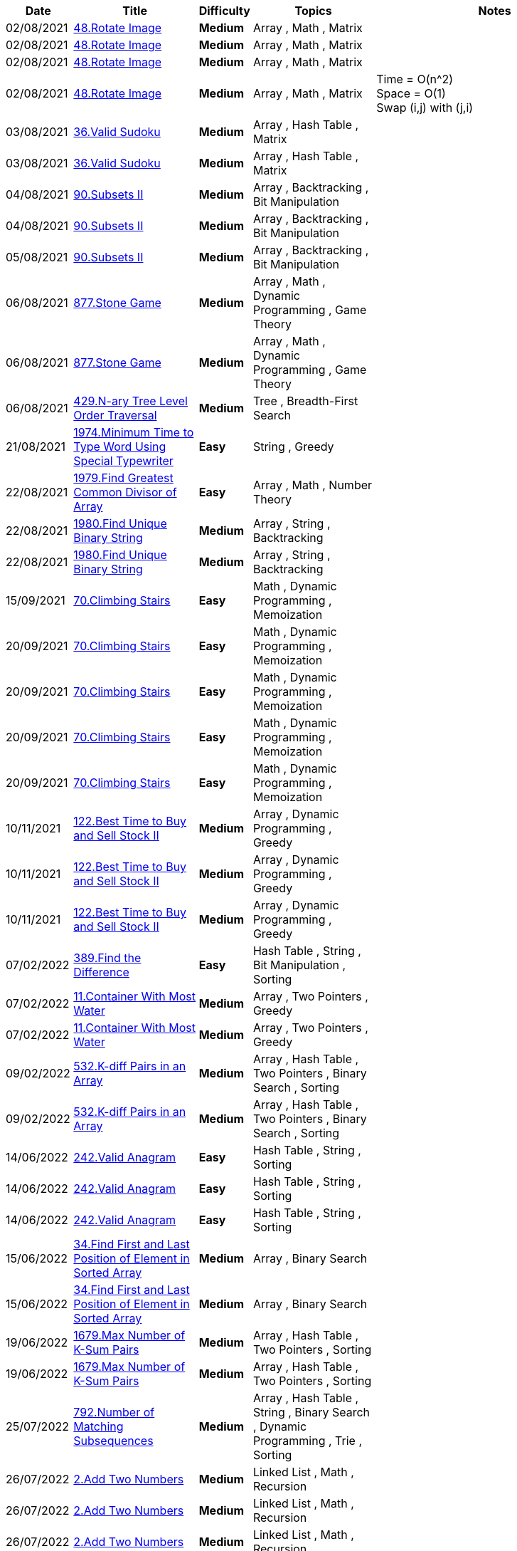 
[cols="1,3,1,3,6"]
[options="header"]
|=========================================================
| Date | Title | Difficulty | Topics | Notes
    | 02/08/2021 | https://leetcode.com/problems/rotate-image[48.Rotate Image] | [.yellow-background. black]#*Medium*# | Array , Math , Matrix | | 02/08/2021 | https://leetcode.com/problems/rotate-image[48.Rotate Image] | [.yellow-background. black]#*Medium*# | Array , Math , Matrix | | 02/08/2021 | https://leetcode.com/problems/rotate-image[48.Rotate Image] | [.yellow-background. black]#*Medium*# | Array , Math , Matrix | | 02/08/2021 | https://leetcode.com/problems/rotate-image[48.Rotate Image] | [.yellow-background. black]#*Medium*# | Array , Math , Matrix | Time   = O(n^2) +
Space = O(1) +
Swap (i,j) with (j,i)| 03/08/2021 | https://leetcode.com/problems/valid-sudoku[36.Valid Sudoku] | [.yellow-background. black]#*Medium*# | Array , Hash Table , Matrix | | 03/08/2021 | https://leetcode.com/problems/valid-sudoku[36.Valid Sudoku] | [.yellow-background. black]#*Medium*# | Array , Hash Table , Matrix | | 04/08/2021 | https://leetcode.com/problems/subsets-ii[90.Subsets II] | [.yellow-background. black]#*Medium*# | Array , Backtracking , Bit Manipulation | | 04/08/2021 | https://leetcode.com/problems/subsets-ii[90.Subsets II] | [.yellow-background. black]#*Medium*# | Array , Backtracking , Bit Manipulation | | 05/08/2021 | https://leetcode.com/problems/subsets-ii[90.Subsets II] | [.yellow-background. black]#*Medium*# | Array , Backtracking , Bit Manipulation | | 06/08/2021 | https://leetcode.com/problems/stone-game[877.Stone Game] | [.yellow-background. black]#*Medium*# | Array , Math , Dynamic Programming , Game Theory | | 06/08/2021 | https://leetcode.com/problems/stone-game[877.Stone Game] | [.yellow-background. black]#*Medium*# | Array , Math , Dynamic Programming , Game Theory | | 06/08/2021 | https://leetcode.com/problems/n-ary-tree-level-order-traversal[429.N-ary Tree Level Order Traversal] | [.yellow-background. black]#*Medium*# | Tree , Breadth-First Search | | 21/08/2021 | https://leetcode.com/problems/minimum-time-to-type-word-using-special-typewriter[1974.Minimum Time to Type Word Using Special Typewriter] | [.green-background. black]#*Easy*# | String , Greedy | | 22/08/2021 | https://leetcode.com/problems/find-greatest-common-divisor-of-array[1979.Find Greatest Common Divisor of Array] | [.green-background. black]#*Easy*# | Array , Math , Number Theory | | 22/08/2021 | https://leetcode.com/problems/find-unique-binary-string[1980.Find Unique Binary String] | [.yellow-background. black]#*Medium*# | Array , String , Backtracking | | 22/08/2021 | https://leetcode.com/problems/find-unique-binary-string[1980.Find Unique Binary String] | [.yellow-background. black]#*Medium*# | Array , String , Backtracking | | 15/09/2021 | https://leetcode.com/problems/climbing-stairs[70.Climbing Stairs] | [.green-background. black]#*Easy*# | Math , Dynamic Programming , Memoization | | 20/09/2021 | https://leetcode.com/problems/climbing-stairs[70.Climbing Stairs] | [.green-background. black]#*Easy*# | Math , Dynamic Programming , Memoization | | 20/09/2021 | https://leetcode.com/problems/climbing-stairs[70.Climbing Stairs] | [.green-background. black]#*Easy*# | Math , Dynamic Programming , Memoization | | 20/09/2021 | https://leetcode.com/problems/climbing-stairs[70.Climbing Stairs] | [.green-background. black]#*Easy*# | Math , Dynamic Programming , Memoization | | 20/09/2021 | https://leetcode.com/problems/climbing-stairs[70.Climbing Stairs] | [.green-background. black]#*Easy*# | Math , Dynamic Programming , Memoization | | 10/11/2021 | https://leetcode.com/problems/best-time-to-buy-and-sell-stock-ii[122.Best Time to Buy and Sell Stock II] | [.yellow-background. black]#*Medium*# | Array , Dynamic Programming , Greedy | | 10/11/2021 | https://leetcode.com/problems/best-time-to-buy-and-sell-stock-ii[122.Best Time to Buy and Sell Stock II] | [.yellow-background. black]#*Medium*# | Array , Dynamic Programming , Greedy | | 10/11/2021 | https://leetcode.com/problems/best-time-to-buy-and-sell-stock-ii[122.Best Time to Buy and Sell Stock II] | [.yellow-background. black]#*Medium*# | Array , Dynamic Programming , Greedy | | 07/02/2022 | https://leetcode.com/problems/find-the-difference[389.Find the Difference] | [.green-background. black]#*Easy*# | Hash Table , String , Bit Manipulation , Sorting | | 07/02/2022 | https://leetcode.com/problems/container-with-most-water[11.Container With Most Water] | [.yellow-background. black]#*Medium*# | Array , Two Pointers , Greedy | | 07/02/2022 | https://leetcode.com/problems/container-with-most-water[11.Container With Most Water] | [.yellow-background. black]#*Medium*# | Array , Two Pointers , Greedy | | 09/02/2022 | https://leetcode.com/problems/k-diff-pairs-in-an-array[532.K-diff Pairs in an Array] | [.yellow-background. black]#*Medium*# | Array , Hash Table , Two Pointers , Binary Search , Sorting | | 09/02/2022 | https://leetcode.com/problems/k-diff-pairs-in-an-array[532.K-diff Pairs in an Array] | [.yellow-background. black]#*Medium*# | Array , Hash Table , Two Pointers , Binary Search , Sorting | | 14/06/2022 | https://leetcode.com/problems/valid-anagram[242.Valid Anagram] | [.green-background. black]#*Easy*# | Hash Table , String , Sorting | | 14/06/2022 | https://leetcode.com/problems/valid-anagram[242.Valid Anagram] | [.green-background. black]#*Easy*# | Hash Table , String , Sorting | | 14/06/2022 | https://leetcode.com/problems/valid-anagram[242.Valid Anagram] | [.green-background. black]#*Easy*# | Hash Table , String , Sorting | | 15/06/2022 | https://leetcode.com/problems/find-first-and-last-position-of-element-in-sorted-array[34.Find First and Last Position of Element in Sorted Array] | [.yellow-background. black]#*Medium*# | Array , Binary Search | | 15/06/2022 | https://leetcode.com/problems/find-first-and-last-position-of-element-in-sorted-array[34.Find First and Last Position of Element in Sorted Array] | [.yellow-background. black]#*Medium*# | Array , Binary Search | | 19/06/2022 | https://leetcode.com/problems/max-number-of-k-sum-pairs[1679.Max Number of K-Sum Pairs] | [.yellow-background. black]#*Medium*# | Array , Hash Table , Two Pointers , Sorting | | 19/06/2022 | https://leetcode.com/problems/max-number-of-k-sum-pairs[1679.Max Number of K-Sum Pairs] | [.yellow-background. black]#*Medium*# | Array , Hash Table , Two Pointers , Sorting | | 25/07/2022 | https://leetcode.com/problems/number-of-matching-subsequences[792.Number of Matching Subsequences] | [.yellow-background. black]#*Medium*# | Array , Hash Table , String , Binary Search , Dynamic Programming , Trie , Sorting | | 26/07/2022 | https://leetcode.com/problems/add-two-numbers[2.Add Two Numbers] | [.yellow-background. black]#*Medium*# | Linked List , Math , Recursion | | 26/07/2022 | https://leetcode.com/problems/add-two-numbers[2.Add Two Numbers] | [.yellow-background. black]#*Medium*# | Linked List , Math , Recursion | | 26/07/2022 | https://leetcode.com/problems/add-two-numbers[2.Add Two Numbers] | [.yellow-background. black]#*Medium*# | Linked List , Math , Recursion | | 27/07/2022 | https://leetcode.com/problems/partition-list[86.Partition List] | [.yellow-background. black]#*Medium*# | Linked List , Two Pointers | | 27/07/2022 | https://leetcode.com/problems/minimum-window-substring[76.Minimum Window Substring] | [.red-background. black]#*Hard*# | Hash Table , String , Sliding Window | | 28/07/2022 | https://leetcode.com/problems/two-sum[1.Two Sum] | [.green-background. black]#*Easy*# | Array , Hash Table | | 28/07/2022 | https://leetcode.com/problems/palindrome-number[9.Palindrome Number] | [.green-background. black]#*Easy*# | Math | | 28/07/2022 | https://leetcode.com/problems/palindrome-number[9.Palindrome Number] | [.green-background. black]#*Easy*# | Math | | 28/07/2022 | https://leetcode.com/problems/longest-substring-without-repeating-characters[3.Longest Substring Without Repeating Characters] | [.yellow-background. black]#*Medium*# | Hash Table , String , Sliding Window | | 02/08/2022 | https://leetcode.com/problems/binary-search[704.Binary Search] | [.green-background. black]#*Easy*# | Array , Binary Search | | 02/08/2022 | https://leetcode.com/problems/binary-search[704.Binary Search] | [.green-background. black]#*Easy*# | Array , Binary Search | | 04/08/2022 | https://leetcode.com/problems/first-bad-version[278.First Bad Version] | [.green-background. black]#*Easy*# | Binary Search , Interactive | | 04/08/2022 | https://leetcode.com/problems/search-insert-position[35.Search Insert Position] | [.green-background. black]#*Easy*# | Array , Binary Search | | 05/08/2022 | https://leetcode.com/problems/rotate-array[189.Rotate Array] | [.yellow-background. black]#*Medium*# | Array , Math , Two Pointers | | 05/08/2022 | https://leetcode.com/problems/rotate-array[189.Rotate Array] | [.yellow-background. black]#*Medium*# | Array , Math , Two Pointers | | 05/08/2022 | https://leetcode.com/problems/rotate-array[189.Rotate Array] | [.yellow-background. black]#*Medium*# | Array , Math , Two Pointers | | 07/08/2022 | https://leetcode.com/problems/move-zeroes[283.Move Zeroes] | [.green-background. black]#*Easy*# | Array , Two Pointers | | 07/08/2022 | https://leetcode.com/problems/move-zeroes[283.Move Zeroes] | [.green-background. black]#*Easy*# | Array , Two Pointers | | 07/08/2022 | https://leetcode.com/problems/move-zeroes[283.Move Zeroes] | [.green-background. black]#*Easy*# | Array , Two Pointers | | 11/08/2022 | https://leetcode.com/problems/binary-tree-inorder-traversal[94.Binary Tree Inorder Traversal] | [.green-background. black]#*Easy*# | Stack , Tree , Depth-First Search , Binary Tree | | 12/08/2022 | https://leetcode.com/problems/backspace-string-compare[844.Backspace String Compare] | [.green-background. black]#*Easy*# | Two Pointers , String , Stack , Simulation | | 12/08/2022 | https://leetcode.com/problems/backspace-string-compare[844.Backspace String Compare] | [.green-background. black]#*Easy*# | Two Pointers , String , Stack , Simulation | | 12/08/2022 | https://leetcode.com/problems/backspace-string-compare[844.Backspace String Compare] | [.green-background. black]#*Easy*# | Two Pointers , String , Stack , Simulation | | 12/08/2022 | https://leetcode.com/problems/crawler-log-folder[1598.Crawler Log Folder] | [.green-background. black]#*Easy*# | Array , String , Stack | | 12/08/2022 | https://leetcode.com/problems/crawler-log-folder[1598.Crawler Log Folder] | [.green-background. black]#*Easy*# | Array , String , Stack | | 12/08/2022 | https://leetcode.com/problems/crawler-log-folder[1598.Crawler Log Folder] | [.green-background. black]#*Easy*# | Array , String , Stack | | 12/08/2022 | https://leetcode.com/problems/maximum-nesting-depth-of-the-parentheses[1614.Maximum Nesting Depth of the Parentheses] | [.green-background. black]#*Easy*# | String , Stack | | 12/08/2022 | https://leetcode.com/problems/increasing-order-search-tree[897.Increasing Order Search Tree] | [.green-background. black]#*Easy*# | Stack , Tree , Depth-First Search , Binary Search Tree , Binary Tree | | 12/08/2022 | https://leetcode.com/problems/binary-tree-inorder-traversal[94.Binary Tree Inorder Traversal] | [.green-background. black]#*Easy*# | Stack , Tree , Depth-First Search , Binary Tree | | 12/08/2022 | https://leetcode.com/problems/binary-tree-inorder-traversal[94.Binary Tree Inorder Traversal] | [.green-background. black]#*Easy*# | Stack , Tree , Depth-First Search , Binary Tree | | 12/08/2022 | https://leetcode.com/problems/increasing-order-search-tree[897.Increasing Order Search Tree] | [.green-background. black]#*Easy*# | Stack , Tree , Depth-First Search , Binary Search Tree , Binary Tree | | 15/08/2022 | https://leetcode.com/problems/roman-to-integer[13.Roman to Integer] | [.green-background. black]#*Easy*# | Hash Table , Math , String | | 15/08/2022 | https://leetcode.com/problems/roman-to-integer[13.Roman to Integer] | [.green-background. black]#*Easy*# | Hash Table , Math , String | | 16/08/2022 | https://leetcode.com/problems/first-unique-character-in-a-string[387.First Unique Character in a String] | [.green-background. black]#*Easy*# | Hash Table , String , Queue , Counting | | 17/08/2022 | https://leetcode.com/problems/unique-morse-code-words[804.Unique Morse Code Words] | [.green-background. black]#*Easy*# | Array , Hash Table , String | | 05/06/2023 | https://leetcode.com/problems/kth-largest-element-in-a-stream[703.Kth Largest Element in a Stream] | [.green-background. black]#*Easy*# | Tree , Design , Binary Search Tree , Heap (Priority Queue) , Binary Tree , Data Stream | | 05/06/2023 | https://leetcode.com/problems/kth-largest-element-in-a-stream[703.Kth Largest Element in a Stream] | [.green-background. black]#*Easy*# | Tree , Design , Binary Search Tree , Heap (Priority Queue) , Binary Tree , Data Stream | | 05/06/2023 | https://leetcode.com/problems/merge-strings-alternately[1768.Merge Strings Alternately] | [.green-background. black]#*Easy*# | Two Pointers , String | | 05/06/2023 | https://leetcode.com/problems/merge-strings-alternately[1768.Merge Strings Alternately] | [.green-background. black]#*Easy*# | Two Pointers , String | | 06/06/2023 | https://leetcode.com/problems/greatest-common-divisor-of-strings[1071.Greatest Common Divisor of Strings] | [.green-background. black]#*Easy*# | Math , String | | 06/06/2023 | https://leetcode.com/problems/kids-with-the-greatest-number-of-candies[1431.Kids With the Greatest Number of Candies] | [.green-background. black]#*Easy*# | Array | | 06/06/2023 | https://leetcode.com/problems/find-subarrays-with-equal-sum[2395.Find Subarrays With Equal Sum] | [.green-background. black]#*Easy*# | Array , Hash Table | | 06/06/2023 | https://leetcode.com/problems/find-subarrays-with-equal-sum[2395.Find Subarrays With Equal Sum] | [.green-background. black]#*Easy*# | Array , Hash Table | | 08/06/2023 | https://leetcode.com/problems/count-negative-numbers-in-a-sorted-matrix[1351.Count Negative Numbers in a Sorted Matrix] | [.green-background. black]#*Easy*# | Array , Binary Search , Matrix | | 08/06/2023 | https://leetcode.com/problems/isomorphic-strings[205.Isomorphic Strings] | [.green-background. black]#*Easy*# | Hash Table , String | | 08/06/2023 | https://leetcode.com/problems/isomorphic-strings[205.Isomorphic Strings] | [.green-background. black]#*Easy*# | Hash Table , String | | 08/06/2023 | https://leetcode.com/problems/isomorphic-strings[205.Isomorphic Strings] | [.green-background. black]#*Easy*# | Hash Table , String | | 08/06/2023 | https://leetcode.com/problems/valid-parentheses[20.Valid Parentheses] | [.green-background. black]#*Easy*# | String , Stack | | 08/06/2023 | https://leetcode.com/problems/contains-duplicate[217.Contains Duplicate] | [.green-background. black]#*Easy*# | Array , Hash Table , Sorting | | 08/06/2023 | https://leetcode.com/problems/contains-duplicate[217.Contains Duplicate] | [.green-background. black]#*Easy*# | Array , Hash Table , Sorting | | 08/06/2023 | https://leetcode.com/problems/contains-duplicate-ii[219.Contains Duplicate II] | [.green-background. black]#*Easy*# | Array , Hash Table , Sliding Window | | 08/06/2023 | https://leetcode.com/problems/contains-duplicate-ii[219.Contains Duplicate II] | [.green-background. black]#*Easy*# | Array , Hash Table , Sliding Window | | 09/06/2023 | https://leetcode.com/problems/find-smallest-letter-greater-than-target[744.Find Smallest Letter Greater Than Target] | [.green-background. black]#*Easy*# | Array , Binary Search | | 09/06/2023 | https://leetcode.com/problems/count-elements-with-strictly-smaller-and-greater-elements[2148.Count Elements With Strictly Smaller and Greater Elements ] | [.green-background. black]#*Easy*# | Array , Sorting | | 11/06/2023 | https://leetcode.com/problems/maximum-value-at-a-given-index-in-a-bounded-array[1802.Maximum Value at a Given Index in a Bounded Array] | [.yellow-background. black]#*Medium*# | Binary Search , Greedy | | 11/06/2023 | https://leetcode.com/problems/maximum-value-at-a-given-index-in-a-bounded-array[1802.Maximum Value at a Given Index in a Bounded Array] | [.yellow-background. black]#*Medium*# | Binary Search , Greedy | | 11/06/2023 | https://leetcode.com/problems/maximum-value-at-a-given-index-in-a-bounded-array[1802.Maximum Value at a Given Index in a Bounded Array] | [.yellow-background. black]#*Medium*# | Binary Search , Greedy | | 11/06/2023 | https://leetcode.com/problems/snapshot-array[1146.Snapshot Array] | [.yellow-background. black]#*Medium*# | Array , Hash Table , Binary Search , Design | | 12/06/2023 | https://leetcode.com/problems/summary-ranges[228.Summary Ranges] | [.green-background. black]#*Easy*# | Array | | 12/06/2023 | https://leetcode.com/problems/summary-ranges[228.Summary Ranges] | [.green-background. black]#*Easy*# | Array | | 12/06/2023 | https://leetcode.com/problems/can-place-flowers[605.Can Place Flowers] | [.green-background. black]#*Easy*# | Array , Greedy | | 13/06/2023 | https://leetcode.com/problems/equal-row-and-column-pairs[2352.Equal Row and Column Pairs] | [.yellow-background. black]#*Medium*# | Array , Hash Table , Matrix , Simulation | | 13/06/2023 | https://leetcode.com/problems/delete-greatest-value-in-each-row[2500.Delete Greatest Value in Each Row] | [.green-background. black]#*Easy*# | Array , Sorting , Heap (Priority Queue) , Matrix , Simulation | | 14/06/2023 | https://leetcode.com/problems/minimum-absolute-difference-in-bst[530.Minimum Absolute Difference in BST] | [.green-background. black]#*Easy*# | Tree , Depth-First Search , Breadth-First Search , Binary Search Tree , Binary Tree | | 17/06/2023 | https://leetcode.com/problems/maximum-level-sum-of-a-binary-tree[1161.Maximum Level Sum of a Binary Tree] | [.yellow-background. black]#*Medium*# | Tree , Depth-First Search , Breadth-First Search , Binary Tree | | 20/06/2023 | https://leetcode.com/problems/k-radius-subarray-averages[2090.K Radius Subarray Averages] | [.yellow-background. black]#*Medium*# | Array , Sliding Window | | 20/06/2023 | https://leetcode.com/problems/k-radius-subarray-averages[2090.K Radius Subarray Averages] | [.yellow-background. black]#*Medium*# | Array , Sliding Window | | 23/06/2023 | https://leetcode.com/problems/find-the-highest-altitude[1732.Find the Highest Altitude] | [.green-background. black]#*Easy*# | Array , Prefix Sum | | 26/06/2023 | https://leetcode.com/problems/longest-common-prefix[14.Longest Common Prefix] | [.green-background. black]#*Easy*# | String , Trie | | 05/07/2023 | https://leetcode.com/problems/longest-subarray-of-1s-after-deleting-one-element[1493.Longest Subarray of 1's After Deleting One Element] | [.yellow-background. black]#*Medium*# | Array , Dynamic Programming , Sliding Window | | 05/07/2023 | https://leetcode.com/problems/reverse-vowels-of-a-string[345.Reverse Vowels of a String] | [.green-background. black]#*Easy*# | Two Pointers , String | | 05/07/2023 | https://leetcode.com/problems/reverse-vowels-of-a-string[345.Reverse Vowels of a String] | [.green-background. black]#*Easy*# | Two Pointers , String | | 05/07/2023 | https://leetcode.com/problems/move-zeroes[283.Move Zeroes] | [.green-background. black]#*Easy*# | Array , Two Pointers | | 06/07/2023 | https://leetcode.com/problems/minimum-size-subarray-sum[209.Minimum Size Subarray Sum] | [.yellow-background. black]#*Medium*# | Array , Binary Search , Sliding Window , Prefix Sum | | 06/07/2023 | https://leetcode.com/problems/minimum-size-subarray-sum[209.Minimum Size Subarray Sum] | [.yellow-background. black]#*Medium*# | Array , Binary Search , Sliding Window , Prefix Sum | | 06/07/2023 | https://leetcode.com/problems/minimum-size-subarray-sum[209.Minimum Size Subarray Sum] | [.yellow-background. black]#*Medium*# | Array , Binary Search , Sliding Window , Prefix Sum | | 06/07/2023 | https://leetcode.com/problems/reverse-words-in-a-string[151.Reverse Words in a String] | [.yellow-background. black]#*Medium*# | Two Pointers , String | | 06/07/2023 | https://leetcode.com/problems/product-of-array-except-self[238.Product of Array Except Self] | [.yellow-background. black]#*Medium*# | Array , Prefix Sum | | 06/07/2023 | https://leetcode.com/problems/product-of-array-except-self[238.Product of Array Except Self] | [.yellow-background. black]#*Medium*# | Array , Prefix Sum | | 07/07/2023 | https://leetcode.com/problems/is-subsequence[392.Is Subsequence] | [.green-background. black]#*Easy*# | Two Pointers , String , Dynamic Programming | | 07/07/2023 | https://leetcode.com/problems/is-subsequence[392.Is Subsequence] | [.green-background. black]#*Easy*# | Two Pointers , String , Dynamic Programming | | 07/07/2023 | https://leetcode.com/problems/container-with-most-water[11.Container With Most Water] | [.yellow-background. black]#*Medium*# | Array , Two Pointers , Greedy | | 07/07/2023 | https://leetcode.com/problems/container-with-most-water[11.Container With Most Water] | [.yellow-background. black]#*Medium*# | Array , Two Pointers , Greedy | | 07/07/2023 | https://leetcode.com/problems/container-with-most-water[11.Container With Most Water] | [.yellow-background. black]#*Medium*# | Array , Two Pointers , Greedy | | 07/07/2023 | https://leetcode.com/problems/max-number-of-k-sum-pairs[1679.Max Number of K-Sum Pairs] | [.yellow-background. black]#*Medium*# | Array , Hash Table , Two Pointers , Sorting | | 07/07/2023 | https://leetcode.com/problems/max-number-of-k-sum-pairs[1679.Max Number of K-Sum Pairs] | [.yellow-background. black]#*Medium*# | Array , Hash Table , Two Pointers , Sorting | | 10/07/2023 | https://leetcode.com/problems/increasing-triplet-subsequence[334.Increasing Triplet Subsequence] | [.yellow-background. black]#*Medium*# | Array , Greedy | | 10/07/2023 | https://leetcode.com/problems/minimum-depth-of-binary-tree[111.Minimum Depth of Binary Tree] | [.green-background. black]#*Easy*# | Tree , Depth-First Search , Breadth-First Search , Binary Tree | | 11/07/2023 | https://leetcode.com/problems/maximum-average-subarray-i[643.Maximum Average Subarray I] | [.green-background. black]#*Easy*# | Array , Sliding Window | | 11/07/2023 | https://leetcode.com/problems/maximum-average-subarray-i[643.Maximum Average Subarray I] | [.green-background. black]#*Easy*# | Array , Sliding Window | | 11/07/2023 | https://leetcode.com/problems/maximum-average-subarray-i[643.Maximum Average Subarray I] | [.green-background. black]#*Easy*# | Array , Sliding Window | | 16/07/2023 | https://leetcode.com/problems/merge-two-sorted-lists[21.Merge Two Sorted Lists] | [.green-background. black]#*Easy*# | Linked List , Recursion | | 16/07/2023 | https://leetcode.com/problems/remove-duplicates-from-sorted-array[26.Remove Duplicates from Sorted Array] | [.green-background. black]#*Easy*# | Array , Two Pointers | | 16/07/2023 | https://leetcode.com/problems/merge-two-sorted-lists[21.Merge Two Sorted Lists] | [.green-background. black]#*Easy*# | Linked List , Recursion | | 16/07/2023 | https://leetcode.com/problems/merge-two-sorted-lists[21.Merge Two Sorted Lists] | [.green-background. black]#*Easy*# | Linked List , Recursion | | 16/07/2023 | https://leetcode.com/problems/merge-two-sorted-lists[21.Merge Two Sorted Lists] | [.green-background. black]#*Easy*# | Linked List , Recursion | | 16/07/2023 | https://leetcode.com/problems/plus-one[66.Plus One] | [.green-background. black]#*Easy*# | Array , Math | | 16/07/2023 | https://leetcode.com/problems/plus-one[66.Plus One] | [.green-background. black]#*Easy*# | Array , Math | | 16/07/2023 | https://leetcode.com/problems/plus-one[66.Plus One] | [.green-background. black]#*Easy*# | Array , Math | | 16/07/2023 | https://leetcode.com/problems/length-of-last-word[58.Length of Last Word] | [.green-background. black]#*Easy*# | String | | 16/07/2023 | https://leetcode.com/problems/remove-element[27.Remove Element] | [.green-background. black]#*Easy*# | Array , Two Pointers | | 16/07/2023 | https://leetcode.com/problems/path-sum[112.Path Sum] | [.green-background. black]#*Easy*# | Tree , Depth-First Search , Breadth-First Search , Binary Tree | | 17/07/2023 | https://leetcode.com/problems/add-two-numbers-ii[445.Add Two Numbers II] | [.yellow-background. black]#*Medium*# | Linked List , Math , Stack | | 17/07/2023 | https://leetcode.com/problems/add-two-numbers-ii[445.Add Two Numbers II] | [.yellow-background. black]#*Medium*# | Linked List , Math , Stack | | 17/07/2023 | https://leetcode.com/problems/add-two-numbers-ii[445.Add Two Numbers II] | [.yellow-background. black]#*Medium*# | Linked List , Math , Stack | | 17/07/2023 | https://leetcode.com/problems/add-two-numbers-ii[445.Add Two Numbers II] | [.yellow-background. black]#*Medium*# | Linked List , Math , Stack | | 18/07/2023 | https://leetcode.com/problems/lru-cache[146.LRU Cache] | [.yellow-background. black]#*Medium*# | Hash Table , Linked List , Design , Doubly-Linked List | | 18/07/2023 | https://leetcode.com/problems/lru-cache[146.LRU Cache] | [.yellow-background. black]#*Medium*# | Hash Table , Linked List , Design , Doubly-Linked List | | 18/07/2023 | https://leetcode.com/problems/lru-cache[146.LRU Cache] | [.yellow-background. black]#*Medium*# | Hash Table , Linked List , Design , Doubly-Linked List | | 18/07/2023 | https://leetcode.com/problems/lru-cache[146.LRU Cache] | [.yellow-background. black]#*Medium*# | Hash Table , Linked List , Design , Doubly-Linked List | | 18/07/2023 | https://leetcode.com/problems/lru-cache[146.LRU Cache] | [.yellow-background. black]#*Medium*# | Hash Table , Linked List , Design , Doubly-Linked List | | 18/07/2023 | https://leetcode.com/problems/middle-of-the-linked-list[876.Middle of the Linked List] | [.green-background. black]#*Easy*# | Linked List , Two Pointers | | 18/07/2023 | https://leetcode.com/problems/delete-the-middle-node-of-a-linked-list[2095.Delete the Middle Node of a Linked List] | [.yellow-background. black]#*Medium*# | Linked List , Two Pointers | | 18/07/2023 | https://leetcode.com/problems/delete-the-middle-node-of-a-linked-list[2095.Delete the Middle Node of a Linked List] | [.yellow-background. black]#*Medium*# | Linked List , Two Pointers | | 18/07/2023 | https://leetcode.com/problems/delete-the-middle-node-of-a-linked-list[2095.Delete the Middle Node of a Linked List] | [.yellow-background. black]#*Medium*# | Linked List , Two Pointers | | 18/07/2023 | https://leetcode.com/problems/delete-the-middle-node-of-a-linked-list[2095.Delete the Middle Node of a Linked List] | [.yellow-background. black]#*Medium*# | Linked List , Two Pointers | | 18/07/2023 | https://leetcode.com/problems/delete-the-middle-node-of-a-linked-list[2095.Delete the Middle Node of a Linked List] | [.yellow-background. black]#*Medium*# | Linked List , Two Pointers | | 18/07/2023 | https://leetcode.com/problems/delete-the-middle-node-of-a-linked-list[2095.Delete the Middle Node of a Linked List] | [.yellow-background. black]#*Medium*# | Linked List , Two Pointers | | 18/07/2023 | https://leetcode.com/problems/delete-the-middle-node-of-a-linked-list[2095.Delete the Middle Node of a Linked List] | [.yellow-background. black]#*Medium*# | Linked List , Two Pointers | | 19/07/2023 | https://leetcode.com/problems/first-missing-positive[41.First Missing Positive] | [.red-background. black]#*Hard*# | Array , Hash Table | | 20/07/2023 | https://leetcode.com/problems/asteroid-collision[735.Asteroid Collision] | [.yellow-background. black]#*Medium*# | Array , Stack , Simulation | Erase appropriately if consecutive elements have opposite signs| 20/07/2023 | https://leetcode.com/problems/missing-number[268.Missing Number] | [.green-background. black]#*Easy*# | Array , Hash Table , Math , Binary Search , Bit Manipulation , Sorting | 1 min| 20/07/2023 | https://leetcode.com/problems/missing-number[268.Missing Number] | [.green-background. black]#*Easy*# | Array , Hash Table , Math , Binary Search , Bit Manipulation , Sorting | | 20/07/2023 | https://leetcode.com/problems/missing-number[268.Missing Number] | [.green-background. black]#*Easy*# | Array , Hash Table , Math , Binary Search , Bit Manipulation , Sorting | | 20/07/2023 | https://leetcode.com/problems/missing-number[268.Missing Number] | [.green-background. black]#*Easy*# | Array , Hash Table , Math , Binary Search , Bit Manipulation , Sorting | | 20/07/2023 | https://leetcode.com/problems/missing-number[268.Missing Number] | [.green-background. black]#*Easy*# | Array , Hash Table , Math , Binary Search , Bit Manipulation , Sorting | | 20/07/2023 | https://leetcode.com/problems/print-in-order[1114.Print in Order] | [.green-background. black]#*Easy*# | Concurrency | 2 mins| 20/07/2023 | https://leetcode.com/problems/print-foobar-alternately[1115.Print FooBar Alternately] | [.yellow-background. black]#*Medium*# | Concurrency | 2 mins| 20/07/2023 | https://leetcode.com/problems/print-zero-even-odd[1116.Print Zero Even Odd] | [.yellow-background. black]#*Medium*# | Concurrency | 5 mins, use 3 locks. 0 lock unlocks odd or even lock based on condition| 20/07/2023 | https://leetcode.com/problems/building-h2o[1117.Building H2O] | [.yellow-background. black]#*Medium*# | Concurrency | 1hr 30 mins   Use mutex with a counter which reaches a max of 2.| 20/07/2023 | https://leetcode.com/problems/building-h2o[1117.Building H2O] | [.yellow-background. black]#*Medium*# | Concurrency | | 20/07/2023 | https://leetcode.com/problems/fizz-buzz-multithreaded[1195.Fizz Buzz Multithreaded] | [.yellow-background. black]#*Medium*# | Concurrency | Have a lock for each thread. At any point in time only one should be unlocked.| 20/07/2023 | https://leetcode.com/problems/fizz-buzz-multithreaded[1195.Fizz Buzz Multithreaded] | [.yellow-background. black]#*Medium*# | Concurrency | Changed index update and reduced no. of iterations| 20/07/2023 | https://leetcode.com/problems/single-number[136.Single Number] | [.green-background. black]#*Easy*# | Array , Bit Manipulation | 1 min, Since every non-distinct no. occurs exactly twice, xor cancels them out.| 21/07/2023 | https://leetcode.com/problems/reverse-nodes-in-k-group[25.Reverse Nodes in k-Group] | [.red-background. black]#*Hard*# | Linked List , Recursion | 4 hrs, Same like reverse list but find 1st and last of each groups before reversal.| 24/07/2023 | https://leetcode.com/problems/powx-n[50.Pow(x, n)] | [.yellow-background. black]#*Medium*# | Math , Recursion | | 24/07/2023 | https://leetcode.com/problems/find-the-index-of-the-first-occurrence-in-a-string[28.Find the Index of the First Occurrence in a String] | [.green-background. black]#*Easy*# | Two Pointers , String , String Matching | | 24/07/2023 | https://leetcode.com/problems/same-tree[100.Same Tree] | [.green-background. black]#*Easy*# | Tree , Depth-First Search , Breadth-First Search , Binary Tree | | 24/07/2023 | https://leetcode.com/problems/remove-duplicates-from-sorted-list[83.Remove Duplicates from Sorted List] | [.green-background. black]#*Easy*# | Linked List | | 24/07/2023 | https://leetcode.com/problems/remove-duplicates-from-sorted-list[83.Remove Duplicates from Sorted List] | [.green-background. black]#*Easy*# | Linked List | | 25/07/2023 | https://leetcode.com/problems/peak-index-in-a-mountain-array[852.Peak Index in a Mountain Array] | [.yellow-background. black]#*Medium*# | Array , Binary Search | | 25/07/2023 | https://leetcode.com/problems/symmetric-tree[101.Symmetric Tree] | [.green-background. black]#*Easy*# | Tree , Depth-First Search , Breadth-First Search , Binary Tree | | 25/07/2023 | https://leetcode.com/problems/linked-list-cycle[141.Linked List Cycle] | [.green-background. black]#*Easy*# | Hash Table , Linked List , Two Pointers | | 25/07/2023 | https://leetcode.com/problems/linked-list-cycle[141.Linked List Cycle] | [.green-background. black]#*Easy*# | Hash Table , Linked List , Two Pointers | | 25/07/2023 | https://leetcode.com/problems/valid-palindrome[125.Valid Palindrome] | [.green-background. black]#*Easy*# | Two Pointers , String | | 26/07/2023 | https://leetcode.com/problems/reverse-linked-list[206.Reverse Linked List] | [.green-background. black]#*Easy*# | Linked List , Recursion | | 26/07/2023 | https://leetcode.com/problems/reverse-linked-list[206.Reverse Linked List] | [.green-background. black]#*Easy*# | Linked List , Recursion | | 27/07/2023 | https://leetcode.com/problems/binary-tree-preorder-traversal[144.Binary Tree Preorder Traversal] | [.green-background. black]#*Easy*# | Stack , Tree , Depth-First Search , Binary Tree | | 27/07/2023 | https://leetcode.com/problems/binary-tree-postorder-traversal[145.Binary Tree Postorder Traversal] | [.green-background. black]#*Easy*# | Stack , Tree , Depth-First Search , Binary Tree | | 27/07/2023 | https://leetcode.com/problems/majority-element[169.Majority Element] | [.green-background. black]#*Easy*# | Array , Hash Table , Divide and Conquer , Sorting , Counting | | 27/07/2023 | https://leetcode.com/problems/maximum-depth-of-binary-tree[104.Maximum Depth of Binary Tree] | [.green-background. black]#*Easy*# | Tree , Depth-First Search , Breadth-First Search , Binary Tree | | 28/07/2023 | https://leetcode.com/problems/reverse-bits[190.Reverse Bits] | [.green-background. black]#*Easy*# | Divide and Conquer , Bit Manipulation | | 28/07/2023 | https://leetcode.com/problems/intersection-of-two-linked-lists[160.Intersection of Two Linked Lists] | [.green-background. black]#*Easy*# | Hash Table , Linked List , Two Pointers | | 28/07/2023 | https://leetcode.com/problems/intersection-of-two-linked-lists[160.Intersection of Two Linked Lists] | [.green-background. black]#*Easy*# | Hash Table , Linked List , Two Pointers | | 29/07/2023 | https://leetcode.com/problems/counting-bits[338.Counting Bits] | [.green-background. black]#*Easy*# | Dynamic Programming , Bit Manipulation | 5 mins, +
The number is recurssive. +
The number of 1's in 4 bit sequences starting with 1 is 1+number of 1's in all 3-bit sequences and so on.| 29/07/2023 | https://leetcode.com/problems/search-in-a-binary-search-tree[700.Search in a Binary Search Tree] | [.green-background. black]#*Easy*# | Tree , Binary Search Tree , Binary Tree | | 29/07/2023 | https://leetcode.com/problems/odd-even-linked-list[328.Odd Even Linked List] | [.yellow-background. black]#*Medium*# | Linked List | 3 mins +
Have 2 dummy nodes for each odd and even list +
Make odd's last node's next point to even's first node.| 29/07/2023 | https://leetcode.com/problems/minimum-flips-to-make-a-or-b-equal-to-c[1318.Minimum Flips to Make a OR b Equal to c] | [.yellow-background. black]#*Medium*# | Bit Manipulation | 5 mins +
For each bit check if a\|b is same as c. +
If not check if only 1 bit or 2 bits need to flipped +
a b c Flips +
0 0 0 0 +
0 0 1 1 +
0 1 0 1 +
0 1 1 0 +
1 0 0 1 +
1 0 1 0 +
1 1 0 2 +
1 1 1 0| 29/07/2023 | https://leetcode.com/problems/minimum-flips-to-make-a-or-b-equal-to-c[1318.Minimum Flips to Make a OR b Equal to c] | [.yellow-background. black]#*Medium*# | Bit Manipulation | | 30/07/2023 | https://leetcode.com/problems/number-of-1-bits[191.Number of 1 Bits] | [.green-background. black]#*Easy*# | Divide and Conquer , Bit Manipulation | | 31/07/2023 | https://leetcode.com/problems/remove-nth-node-from-end-of-list[19.Remove Nth Node From End of List] | [.yellow-background. black]#*Medium*# | Linked List , Two Pointers | 5 mins, +
Have a dummy node to handle removal of head. +
Move head n times and then move prv pointer along with head till head becomes NULL. +
So, when head points to NULL, prv->next will point to the Nth node from the end.| 01/08/2023 | https://leetcode.com/problems/combinations[77.Combinations] | [.yellow-background. black]#*Medium*# | Backtracking | 15 mins, +
Use the solution from Counting Bits (338). It gives the number of 1's in the current number. If it matches k then find which all bits are 1 and the combination is the vector of all the 1-indexed bit positions of 1's. Do this till the number of combinations has been reached.| 01/08/2023 | https://leetcode.com/problems/power-of-two[231.Power of Two] | [.green-background. black]#*Easy*# | Math , Bit Manipulation , Recursion | | 01/08/2023 | https://leetcode.com/problems/power-of-four[342.Power of Four] | [.green-background. black]#*Easy*# | Math , Bit Manipulation , Recursion | 15 mins, +
Got it confused with multiple of 4. +
A number is power of 4 only if there is only one bit with 1 and it's at even position.| 02/08/2023 | https://leetcode.com/problems/remove-linked-list-elements[203.Remove Linked List Elements] | [.green-background. black]#*Easy*# | Linked List , Recursion | 5 mins| 07/08/2023 | https://leetcode.com/problems/search-a-2d-matrix[74.Search a 2D Matrix] | [.yellow-background. black]#*Medium*# | Array , Binary Search , Matrix | 1 hr, +
Made mistake in binary search, still unsure. +
So, instead used 2 binary searchs.| 07/08/2023 | https://leetcode.com/problems/search-a-2d-matrix[74.Search a 2D Matrix] | [.yellow-background. black]#*Medium*# | Array , Binary Search , Matrix | 5 mins, +
assume the matrix is flattened.| 07/08/2023 | https://leetcode.com/problems/search-a-2d-matrix[74.Search a 2D Matrix] | [.yellow-background. black]#*Medium*# | Array , Binary Search , Matrix | | 07/08/2023 | https://leetcode.com/problems/power-of-two[231.Power of Two] | [.green-background. black]#*Easy*# | Math , Bit Manipulation , Recursion | 10 mins, +
Don't know why it works, just observed a strange pattern.| 07/08/2023 | https://leetcode.com/problems/max-consecutive-ones-iii[1004.Max Consecutive Ones III] | [.yellow-background. black]#*Medium*# | Array , Binary Search , Sliding Window , Prefix Sum | 15 mins, +
Have Two pointers. Have a count of the number of zeros. +
| 07/08/2023 | https://leetcode.com/problems/maximum-number-of-vowels-in-a-substring-of-given-length[1456.Maximum Number of Vowels in a Substring of Given Length] | [.yellow-background. black]#*Medium*# | String , Sliding Window | 15 mins, +
Nothing special. Made a silly mistake.| 07/08/2023 | https://leetcode.com/problems/removing-stars-from-a-string[2390.Removing Stars From a String] | [.yellow-background. black]#*Medium*# | String , Stack , Simulation | 2 mins, +
Nothing special.| 08/08/2023 | https://leetcode.com/problems/find-the-difference-of-two-arrays[2215.Find the Difference of Two Arrays] | [.green-background. black]#*Easy*# | Array , Hash Table | 30 mins, +
Duplicates are not allowed. Eliminate them.| 08/08/2023 | https://leetcode.com/problems/unique-number-of-occurrences[1207.Unique Number of Occurrences] | [.green-background. black]#*Easy*# | Array , Hash Table | 2 mins, +
Map for the count and set for uniqueness +
But bad performance.| 08/08/2023 | https://leetcode.com/problems/invert-binary-tree[226.Invert Binary Tree] | [.green-background. black]#*Easy*# | Tree , Depth-First Search , Breadth-First Search , Binary Tree | 5 mins, +
Swap left and right of each node.| 14/08/2023 | https://leetcode.com/problems/kth-largest-element-in-an-array[215.Kth Largest Element in an Array] | [.yellow-background. black]#*Medium*# | Array , Divide and Conquer , Sorting , Heap (Priority Queue) , Quickselect | 1.5 hrs, +
First used the quicksort idea till the pivot is same as k. But TLE for sorted case. So, used Min-Heap of size k, at each iteration add new element and remove the min. Finally sort it and the last element in heap is kth largest.| 14/08/2023 | https://leetcode.com/problems/reverse-integer[7.Reverse Integer] | [.yellow-background. black]#*Medium*# | Math | | 15/08/2023 | https://leetcode.com/problems/partition-list[86.Partition List] | [.yellow-background. black]#*Medium*# | Linked List , Two Pointers | 45 mins, +
Forgot to edit prv nod's next pointer of the node being moved.| 15/08/2023 | https://leetcode.com/problems/partition-list[86.Partition List] | [.yellow-background. black]#*Medium*# | Linked List , Two Pointers | 5 mins, +
No need for cur->next=lt->next. It doesnt get used.| 16/08/2023 | https://leetcode.com/problems/sliding-window-maximum[239.Sliding Window Maximum] | [.red-background. black]#*Hard*# | Array , Queue , Sliding Window , Heap (Priority Queue) , Monotonic Queue | 15 mins, +
Maintain a vector of multiset iterators to know order and a multiset for easy maxfinding.| 16/08/2023 | https://leetcode.com/problems/sliding-window-maximum[239.Sliding Window Maximum] | [.red-background. black]#*Hard*# | Array , Queue , Sliding Window , Heap (Priority Queue) , Monotonic Queue | | 16/08/2023 | https://leetcode.com/problems/sliding-window-maximum[239.Sliding Window Maximum] | [.red-background. black]#*Hard*# | Array , Queue , Sliding Window , Heap (Priority Queue) , Monotonic Queue | | 16/08/2023 | https://leetcode.com/problems/sliding-window-maximum[239.Sliding Window Maximum] | [.red-background. black]#*Hard*# | Array , Queue , Sliding Window , Heap (Priority Queue) , Monotonic Queue | | 18/08/2023 | https://leetcode.com/problems/find-all-numbers-disappeared-in-an-array[448.Find All Numbers Disappeared in an Array] | [.green-background. black]#*Easy*# | Array , Hash Table | 5 mins, +
Put every number in it's place| 18/08/2023 | https://leetcode.com/problems/find-all-duplicates-in-an-array[442.Find All Duplicates in an Array] | [.yellow-background. black]#*Medium*# | Array , Hash Table | 10 mins, +
Nothing special| 21/08/2023 | https://leetcode.com/problems/convert-binary-number-in-a-linked-list-to-integer[1290.Convert Binary Number in a Linked List to Integer] | [.green-background. black]#*Easy*# | Linked List , Math | 2 mins, +
Time    = 	Θ(n) +
Space = 	Θ(1) +
Left shift and bit-wise or values| 21/08/2023 | https://leetcode.com/problems/rotate-list[61.Rotate List] | [.yellow-background. black]#*Medium*# | Linked List , Two Pointers | 15 mins, +
Time     = O(n) +
Space   = O(1) +
k could be >= n,  then mod it with n. +
n = list len +
Fast and Slow pointer approach| 22/08/2023 | https://leetcode.com/problems/flatten-a-multilevel-doubly-linked-list[430.Flatten a Multilevel Doubly Linked List] | [.yellow-background. black]#*Medium*# | Linked List , Depth-First Search , Doubly-Linked List | 30 mins, +
Let N be no. of nodes in multilevel double linked list +
Time       = O(N) +
Space     = O(N) +
Use a stack to know know where is the previous node with a child. +
If there are no levels after the current level then, insert that level in the previous level using the pointer pushed into the stack.| 22/08/2023 | https://leetcode.com/problems/excel-sheet-column-title[168.Excel Sheet Column Title] | [.green-background. black]#*Easy*# | Math , String | 30 mins, +
Let n be the columnNumber number. +
Time      = O( log_10(n)) +
Space    = O( log_10(n)) +
Got confused, have to do that subtraction for it to work.| 22/08/2023 | https://leetcode.com/problems/remove-duplicates-from-sorted-list-ii[82.Remove Duplicates from Sorted List II] | [.yellow-background. black]#*Medium*# | Linked List , Two Pointers | 25 mins, +
Time      = O(n) +
Space    = O(1) +
Pinter i->next points to starting of the duplicates, j points to end of duplicates. +
If between i->next and j there is only one node then don't remove it.| 22/08/2023 | https://leetcode.com/problems/swap-nodes-in-pairs[24.Swap Nodes in Pairs] | [.yellow-background. black]#*Medium*# | Linked List , Recursion | 2 mins, +
Time      = O(n) +
Space    = O(1) +
Swap values instead of nodes.| 22/08/2023 | https://leetcode.com/problems/linked-list-cycle-ii[142.Linked List Cycle II] | [.yellow-background. black]#*Medium*# | Hash Table , Linked List , Two Pointers | 5 mins, +
Time      = O(n) +
Space    = O(1) +
Change the node value to 100001, since such a value cannot be there. +
If the value that occurred is 100001, then cycle started at that position.| 22/08/2023 | https://leetcode.com/problems/merge-k-sorted-lists[23.Merge k Sorted Lists] | [.red-background. black]#*Hard*# | Linked List , Divide and Conquer , Heap (Priority Queue) , Merge Sort | 30 mins, +
Let N be no. of nodes in the collection of lists. +
Time     = O(N) +
Space   = O(1) +
Every time merge lists[0] and i-th list and put it in lists[0]| 24/08/2023 | https://leetcode.com/problems/double-a-number-represented-as-a-linked-list[2816.Double a Number Represented as a Linked List] | [.yellow-background. black]#*Medium*# | Linked List , Math , Stack | 10 mins, +
Time     = O(n) +
Space    = O(1) +
Reverse, multiply, reverse and insert carry if needed| 24/08/2023 | https://leetcode.com/problems/double-a-number-represented-as-a-linked-list[2816.Double a Number Represented as a Linked List] | [.yellow-background. black]#*Medium*# | Linked List , Math , Stack | 10 mins, +
Time     = O(n) +
Space    = O(1) +
Combine multiply and final reverse steps| 24/08/2023 | https://leetcode.com/problems/insert-greatest-common-divisors-in-linked-list[2807.Insert Greatest Common Divisors in Linked List] | [.yellow-background. black]#*Medium*# | Array , Linked List , Math | 5 mins, +
Time     = O(n) +
Space    = O(n) +
Nothing special| 24/08/2023 | https://leetcode.com/problems/remove-nodes-from-linked-list[2487.Remove Nodes From Linked List] | [.yellow-background. black]#*Medium*# | Linked List , Stack , Recursion , Monotonic Stack | | 24/08/2023 | https://leetcode.com/problems/spiral-matrix-iv[2326.Spiral Matrix IV] | [.yellow-background. black]#*Medium*# | Array , Linked List , Matrix , Simulation | 30 mins, +
Time    = O(m*n) +
Space   = O(m*n) +
Have finite state automata for movement along each direction. Reduce the m and n after each fs loop and increase the starting points of i and j.| 24/08/2023 | https://leetcode.com/problems/merge-nodes-in-between-zeros[2181.Merge Nodes in Between Zeros] | [.yellow-background. black]#*Medium*# | Linked List , Simulation | 15 mins, +
Time    = O(n) +
Space   = O(1) +
Set sum to some of the previous nodes.| 25/08/2023 | https://leetcode.com/problems/reverse-linked-list-ii[92.Reverse Linked List II] | [.yellow-background. black]#*Medium*# | Linked List | 20 mins, +
Time    = O( __left__ + __right__) +
Space  = O(1) +
Find the previous of __left__ and then keep reversing from there till __i__ becomes __right__.| 25/08/2023 | https://leetcode.com/problems/reverse-linked-list-ii[92.Reverse Linked List II] | [.yellow-background. black]#*Medium*# | Linked List | 20 mins, +
Time    = O( __left__ + __right__) +
Space  = O(1) +
Same as previous solution but remove __i__ , subtract __left__ and __right__ for counting.| 25/08/2023 | https://leetcode.com/problems/swapping-nodes-in-a-linked-list[1721.Swapping Nodes in a Linked List] | [.yellow-background. black]#*Medium*# | Linked List , Two Pointers | 10 mins, +
Time    = O(n) +
Space  = O(1) +
Fast n Slow pointers. Initial loop gives k-th element.| 26/08/2023 | https://leetcode.com/problems/double-a-number-represented-as-a-linked-list[2816.Double a Number Represented as a Linked List] | [.yellow-background. black]#*Medium*# | Linked List , Math , Stack | 5 mins, +
Time = O(n) +
Space = O(1) +
No need to reverse. __carry__ is at most 1. Carry becomes 1 if the next digit is at least 5. If the first digit is at least 5 then I inserted a node with value 1 at the head.| 31/08/2023 | https://leetcode.com/problems/flatten-binary-tree-to-linked-list[114.Flatten Binary Tree to Linked List] | [.yellow-background. black]#*Medium*# | Linked List , Stack , Tree , Depth-First Search , Binary Tree | 10 mins, +
Let n be number of nodes. +
Time  = O(n) +
Space = O(1) +
Each time make sure that the right of the node is placed at the right of its predecessor| 31/08/2023 | https://leetcode.com/problems/flatten-binary-tree-to-linked-list[114.Flatten Binary Tree to Linked List] | [.yellow-background. black]#*Medium*# | Linked List , Stack , Tree , Depth-First Search , Binary Tree | 5 mins, +
Time  = O(n) +
Space = O(1) +
No need for stack. Just move right.| 02/09/2023 | https://leetcode.com/problems/linked-list-cycle-ii[142.Linked List Cycle II] | [.yellow-background. black]#*Medium*# | Hash Table , Linked List , Two Pointers | 5 mins, +
Time = O(n) +
Space = O(n) +
Use unordered_set| 02/09/2023 | https://leetcode.com/problems/linked-list-cycle-ii[142.Linked List Cycle II] | [.yellow-background. black]#*Medium*# | Hash Table , Linked List , Two Pointers | 5 mins, +
Time = O(n) +
Space = O(n) +
Use set| 02/09/2023 | https://leetcode.com/problems/linked-list-cycle-ii[142.Linked List Cycle II] | [.yellow-background. black]#*Medium*# | Hash Table , Linked List , Two Pointers | 15 mins, +
Time = O(n) +
Space = O(1) +
Floyd's detection algorithm +
Use fast and slow pointer to find if cycle exists +
then set slow pointer to head and then move both till they meet +
The node they meet at is the pointer to return| 08/09/2023 | https://leetcode.com/problems/baseball-game[682.Baseball Game] | [.green-background. black]#*Easy*# | Array , Stack , Simulation | 10 mins, +
Time = O(n) +
Space = O(n) +
Nothing special| 08/09/2023 | https://leetcode.com/problems/remove-outermost-parentheses[1021.Remove Outermost Parentheses] | [.green-background. black]#*Easy*# | String , Stack | 10 mins, +
Time = O(n) +
Space = O(1) +
Push into output string only when depth will not become 1 or 0 in the current step.| 08/09/2023 | https://leetcode.com/problems/make-the-string-great[1544.Make The String Great] | [.green-background. black]#*Easy*# | String , Stack | 15 mins, +
Time = O(n) +
Space = O(n) +
Nothing special| 08/09/2023 | https://leetcode.com/problems/make-the-string-great[1544.Make The String Great] | [.green-background. black]#*Easy*# | String , Stack | 15 mins, +
Time = O(n) +
Space = O(n) +
Inverted if else +
Made common case as if block| 11/09/2023 | https://leetcode.com/problems/group-the-people-given-the-group-size-they-belong-to[1282.Group the People Given the Group Size They Belong To] | [.yellow-background. black]#*Medium*# | Array , Hash Table | 5 mins, +
Time = O(n) +
Space = O(n) +
Have a map from the group size to the vector of the indices with that group size. Whenever the vector size reaches the group size. Put it in the output vector and clear the vector in the map.| 12/09/2023 | https://leetcode.com/problems/basic-calculator[224.Basic Calculator] | [.red-background. black]#*Hard*# | Math , String , Stack , Recursion | 2 hrs, +
Time = O(n) +
Space = O(n) +
While converting infix to postfix, also reduce the nums vector by applying operations.| 12/09/2023 | https://leetcode.com/problems/basic-calculator[224.Basic Calculator] | [.red-background. black]#*Hard*# | Math , String , Stack , Recursion | 2 hrs, +
Time = O(n) +
Space = O(n) +
While converting infix to postfix, also reduce the nums vector by applying operations. +
Did some optimization. +
I did unary minus checking using a flag that says if the previous token will cause a number or not.| 15/09/2023 | https://leetcode.com/problems/daily-temperatures[739.Daily Temperatures] | [.yellow-background. black]#*Medium*# | Array , Stack , Monotonic Stack | 20 mins, +
Time = O(n log(n)) +
Space = O(n) +
Use a multi-map to find all the locations with a value less than itself before it. So, they can be replaced with the output value.| 15/09/2023 | https://leetcode.com/problems/evaluate-reverse-polish-notation[150.Evaluate Reverse Polish Notation] | [.yellow-background. black]#*Medium*# | Array , Math , Stack | 10 mins, +
Time = O(n) +
Space = O(n) +
Nothing special| 15/09/2023 | https://leetcode.com/problems/evaluate-reverse-polish-notation[150.Evaluate Reverse Polish Notation] | [.yellow-background. black]#*Medium*# | Array , Math , Stack | 10 mins, +
Time = O(n) +
Space = O(n) +
Tried optimizing by combining + and - cases. But no improvement.| 15/09/2023 | https://leetcode.com/problems/evaluate-reverse-polish-notation[150.Evaluate Reverse Polish Notation] | [.yellow-background. black]#*Medium*# | Array , Math , Stack | 10 mins, +
Time = O(n) +
Space = O(n) +
Replaced try-catch with if-else. Improved time runtime.| 15/09/2023 | https://leetcode.com/problems/evaluate-reverse-polish-notation[150.Evaluate Reverse Polish Notation] | [.yellow-background. black]#*Medium*# | Array , Math , Stack | 10 mins, +
Time = O(n) +
Space = O(n) +
Replaced nums.back() with {} operator based calculation. +
Replaced switch with if-else.| 15/09/2023 | https://leetcode.com/problems/decode-string[394.Decode String] | [.yellow-background. black]#*Medium*# | String , Stack , Recursion | 40 mins, +
Let N be the size of the decoded string. +
Time = O(N) +
Space = O(N) +
Initialize stack with {1,""}. Each time add a new entry when encountering '['. Append output the generated string on encountering ']'. Otherwise, just append to the string at the top of the stack. Finally, only one entry will be left in the stack.| 22/09/2023 | https://leetcode.com/problems/binary-tree-paths[257.Binary Tree Paths] | [.green-background. black]#*Easy*# | String , Backtracking , Tree , Depth-First Search , Binary Tree | 30 mins, +
Time = O(n) +
Space = O(n) +
Optimize time by not popping and pushing the top element but by directly changing it.| 23/09/2023 | https://leetcode.com/problems/merge-two-binary-trees[617.Merge Two Binary Trees] | [.green-background. black]#*Easy*# | Tree , Depth-First Search , Breadth-First Search , Binary Tree | 15 mins, +
Time = O(n) +
Space = O(n)| 23/09/2023 | https://leetcode.com/problems/invert-binary-tree[226.Invert Binary Tree] | [.green-background. black]#*Easy*# | Tree , Depth-First Search , Breadth-First Search , Binary Tree | Using reference| 23/09/2023 | https://leetcode.com/problems/invert-binary-tree[226.Invert Binary Tree] | [.green-background. black]#*Easy*# | Tree , Depth-First Search , Breadth-First Search , Binary Tree | Using reference and avoiding extra pop| 23/09/2023 | https://leetcode.com/problems/invert-binary-tree[226.Invert Binary Tree] | [.green-background. black]#*Easy*# | Tree , Depth-First Search , Breadth-First Search , Binary Tree | Using reference and a lesser number of if statements.| 23/09/2023 | https://leetcode.com/problems/invert-binary-tree[226.Invert Binary Tree] | [.green-background. black]#*Easy*# | Tree , Depth-First Search , Breadth-First Search , Binary Tree | Using S.back() directly| 26/09/2023 | https://leetcode.com/problems/binary-tree-level-order-traversal[102.Binary Tree Level Order Traversal] | [.yellow-background. black]#*Medium*# | Tree , Breadth-First Search , Binary Tree | 10 mins, +
Time = O(n) +
Space = O(2^height) +
Use NULL to denote end of a level| 26/09/2023 | https://leetcode.com/problems/binary-tree-level-order-traversal[102.Binary Tree Level Order Traversal] | [.yellow-background. black]#*Medium*# | Tree , Breadth-First Search , Binary Tree | Tried optimizing by directly accessing the out.back()| 26/09/2023 | https://leetcode.com/problems/binary-tree-level-order-traversal-ii[107.Binary Tree Level Order Traversal II] | [.yellow-background. black]#*Medium*# | Tree , Breadth-First Search , Binary Tree | 5 mins, +
Time = O(n) +
Space = (2^h) +
Reverse the output of the normal level order traversal| 26/09/2023 | https://leetcode.com/problems/binary-tree-level-order-traversal[102.Binary Tree Level Order Traversal] | [.yellow-background. black]#*Medium*# | Tree , Breadth-First Search , Binary Tree | Small optimizations +
Removed un-used variable flag| 26/09/2023 | https://leetcode.com/problems/path-sum-ii[113.Path Sum II] | [.yellow-background. black]#*Medium*# | Backtracking , Tree , Depth-First Search , Binary Tree | 20 mins, +
Time = O(n) +
Space = O(h) +
Use DFS to maintain a vector on numbers seen in the path.| 26/09/2023 | https://leetcode.com/problems/populating-next-right-pointers-in-each-node[116.Populating Next Right Pointers in Each Node] | [.yellow-background. black]#*Medium*# | Linked List , Tree , Depth-First Search , Breadth-First Search , Binary Tree | 5 mins, +
Time = O(n) +
Space = O(2^h) +
Level order traversal.| 26/09/2023 | https://leetcode.com/problems/sum-root-to-leaf-numbers[129.Sum Root to Leaf Numbers] | [.yellow-background. black]#*Medium*# | Tree , Depth-First Search , Binary Tree | 10 mins, +
Time = O(n) +
Space = O(h) +
Pre-order traversal